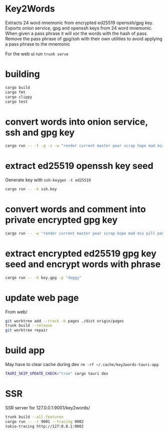 * Key2Words
Extracts 24 word mnemonic from encrypted ed25519 openssh/gpg key.
Exports onion service, gpg and openssh keys from 24 word mnemonic.
When given a pass phrase it will xor the words with the hash of pass.
Remove the pass phrase of gpg/ssh with their own utilities to avoid applying a pass phrase to the mnemonic


For the web ui run ~trunk serve~
* building
#+NAME: build
#+BEGIN_SRC sh :tangle no
cargo build
cargo fmt
cargo clippy
cargo test
#+END_SRC

* convert words into onion service, ssh and gpg key
#+NAME: keys
#+BEGIN_SRC sh :tangle no
cargo run -- -t -g -s -w "render current master pear scrap hope mad mix pill penalty fresh mixture unaware armor lift million hard alley oppose pulse angry suspect element price" -c "user@example.com" -d 157680000 -e 1663353640
#+END_SRC

* extract ed25519 openssh key seed
Generate key with ~ssh-keygen -t ed25519~
#+NAME: ssh-seed
#+BEGIN_SRC sh :tangle no
cargo run -- -k ssh.key
#+END_SRC

* convert words and comment into private encrypted gpg key
#+NAME: pk
#+BEGIN_SRC sh :tangle no
cargo run -- -w "render current master pear scrap hope mad mix pill penalty fresh mixture unaware armor lift million hard alley oppose pulse angry suspect element price" -p "doggy" -c "user@example.com" -g
#+END_SRC

* extract encrypted ed25519 gpg key seed and encrypt words with phrase
#+NAME: gpg-seed
#+BEGIN_SRC sh :tangle no
cargo run -- -k key.gpg -p "doggy"
#+END_SRC

* update web page
From web/
#+NAME: gh-page
#+BEGIN_SRC sh :tangle no
git worktree add --track -b pages ./dist origin/pages
trunk build --release
git worktree repair
#+END_SRC

* build app
May have to clear cache during dev ~rm -rf ~/.cache/key2words-tauri-app~
#+NAME: app
#+BEGIN_SRC sh :tangle no
TAURI_SKIP_UPDATE_CHECK="true" cargo tauri dev
#+END_SRC

* SSR
SSR server for 127.0.0.1:9001/key2words/
#+NAME: ssr
#+BEGIN_SRC sh :tangle no
trunk build --all-features
cargo run -- -r 9001 --tracing 9002
tokio-tracing http://127:0.0.1:9002
#+END_SRC
